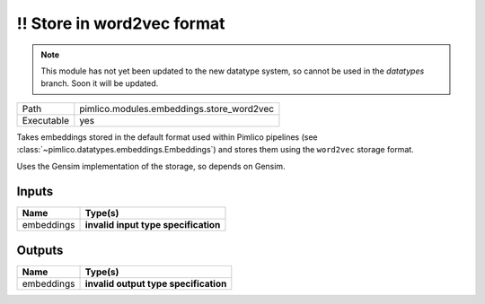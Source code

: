 !! Store in word2vec format
~~~~~~~~~~~~~~~~~~~~~~~~~~~

.. py:module:: pimlico.modules.embeddings.store_word2vec

.. note::

   This module has not yet been updated to the new datatype system, so cannot be used in the `datatypes` branch. Soon it will be updated.

+------------+-------------------------------------------+
| Path       | pimlico.modules.embeddings.store_word2vec |
+------------+-------------------------------------------+
| Executable | yes                                       |
+------------+-------------------------------------------+

Takes embeddings stored in the default format used within Pimlico pipelines
(see :class:`~pimlico.datatypes.embeddings.Embeddings`) and stores them
using the ``word2vec`` storage format.

Uses the Gensim implementation of the storage, so depends on Gensim.


.. todo::

   Update to new datatypes system and add test pipeline


Inputs
======

+------------+--------------------------------------+
| Name       | Type(s)                              |
+============+======================================+
| embeddings | **invalid input type specification** |
+------------+--------------------------------------+

Outputs
=======

+------------+---------------------------------------+
| Name       | Type(s)                               |
+============+=======================================+
| embeddings | **invalid output type specification** |
+------------+---------------------------------------+

